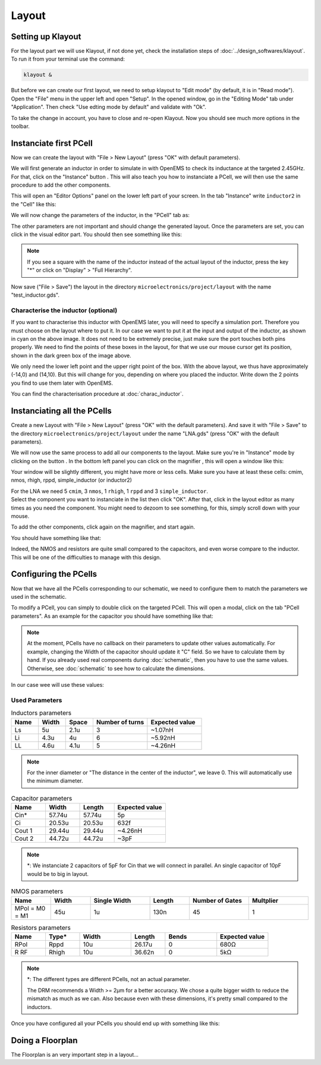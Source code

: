 Layout
======

Setting up Klayout
------------------

For the layout part we will use Klayout, if not done yet, check the installation steps of :doc:`../design_softwares/klayout`.
To run it from your terminal use the command:

.. code-block:: shell

    klayout &

But before we can create our first layout, we need to setup klayout to "Edit mode" (by default, it is in "Read mode").
Open the "File" menu in the upper left and open "Setup". In the opened window, go in the "Editing Mode" tab under 
"Application". Then check "Use edting mode by default" and validate with "Ok".

To take the change in account, you have to close and re-open Klayout. Now you should see much more options in the
toolbar.



Instanciate first PCell
-----------------------

Now we can create the layout with "File > New Layout" (press "OK" with default parameters). 

.. |klayout_instance_btn| image:: ../images/klayout_instance_btn.png
    :height: 40px

We will first generate an inductor in order to simulate in with OpenEMS to check its inductance at the targeted 2.45GHz.
For that, click on the "Instance" button |klayout_instance_btn|. This will also teach you how to instanciate a PCell,
we will then use the same procedure to add the other components.

This will open an "Editor Options" panel on the lower left part of your screen. In the tab "Instance" write
``inductor2`` in the "Cell" like this:

.. image:: ../images/inductor_instance_tab.png
  :alt: KLayout instance tab example for an inductor
  :height: 300px

We will now change the parameters of the inductor, in the "PCell" tab as:

.. image:: ../images/inductor_pcell_tab.png
  :alt: KLayout pcell tab example for an inductor
  :height: 300px

The other parameters are not important and should change the generated layout.
Once the parameters are set, you can click in the visual editor part. You should then see something like this:

.. image:: ../images/klayout_inductor_layout.png
  :alt: KLayout inductor layout of an inductor
  :height: 500px


.. note::
  If you see a square with the name of the inductor instead of the actual layout of the inductor, press the key "*" or
  click on "Display" > "Full Hierarchy".
    
Now save ("File > Save") the layout in the directory ``microelectronics/project/layout`` with the name "test_inductor.gds".


Characterise the inductor (optional)
^^^^^^^^^^^^^^^^^^^^^^^^^^^^^^^^^^^^

If you want to characterise this inductor with OpenEMS later, you will need to specify a simulation port. Therefore you
must choose on the layout where to put it. In our case we want to put it at the input and output of the inductor, as 
shown in cyan on the above image. It does not need to be extremely precise, just make sure the port touches both pins 
properly. We need to find the points of these boxes in the layout, for that we use our mouse cursor get its position,
shown in the dark green box of the image above.

We only need the lower left point and the upper right point of the box. With the above layout, we thus have
approximately (-14,0) and (14,10). But this will change for you, depending on where you placed the inductor. Write
down the 2 points you find to use them later with OpenEMS.

You can find the characterisation procedure at :doc:`charac_inductor`.



Instanciating all the PCells
----------------------------

Create a new Layout with "File > New Layout" (press "OK" with the default parameters). And save it with "File > Save" to
the directory ``microelectronics/project/layout`` under the name "LNA.gds" (press "OK" with the default parameters).

.. |klayout_instance_magnifier| image:: ../images/klayout_instance_magnifier.png
    :height: 25px

We will now use the same process to add all our components to the layout. Make sure you're in "Instance" mode by
clicking on the button |klayout_instance_btn|. In the bottom left panel you can click on the magnifier
|klayout_instance_magnifier|, this will open a window like this:

.. image:: ../images/klayout_instances_list.png
  :alt: KLayout instance list
  :height: 350px

Your window will be slightly different, you might have more or less cells. Make sure you have at least these cells:
cmim, nmos, rhigh, rppd, simple_inductor (or inductor2)

| For the LNA we need 5 ``cmim``, 3 ``nmos``, 1 ``rhigh``,  1 ``rppd`` and 3 ``simple_inductor``.
| Select the component you want to instanciate in the list then click "OK". After that, click in the layout editor as
  many times as you need the component. You might need to dezoom to see something, for this, simply scroll down with
  your mouse.

To add the other components, click again on the magnifier, and start again.

You should have something like that:

.. image:: ../images/layout_pcells_instanciated.png
  :alt: KLayout pcells instanciated
  :width: 100%

Indeed, the NMOS and resistors are quite small compared to the capacitors, and even worse compare to the inductor. This
will be one of the difficulties to manage with this design.



Configuring the PCells
----------------------

Now that we have all the PCells corresponding to our schematic, we need to configure them to match the parameters we 
used in the schematic.

To modify a PCell, you can simply to double click on the targeted PCell. This will open a modal, click on the tab
"PCell parameters". As an example for the capacitor you should have something like that:

.. image:: ../images/layout_pcell_parameters.png
  :alt: KLayout capacitor PCell parameters
  :width: 450px

.. note::
  At the moment, PCells have no callback on their parameters to update other values automatically. For example, changing
  the Width of the capacitor should update it "C" field. So we have to calculate them by hand. If you already used
  real components during :doc:`schematic`, then you have to use the same values. Otherwise, see :doc:`schematic` to
  see how to calculate the dimensions.

.. TODO: update link, i'm not sure it is supposed to be :doc:`schematic`
.. TODO: update once callback works

In our case wee will use these values:

Used Parameters
^^^^^^^^^^^^^^^

.. list-table:: Inductors parameters
   :widths: 10 10 10 20 20
   :header-rows: 1

   * - Name
     - Width
     - Space
     - Number of turns
     - Expected value
   * - Ls
     - 5u
     - 2.1u
     - 3
     - ~1.07nH
   * - Li
     - 4.3u
     - 4u
     - 6
     - ~5.92nH
   * - LL
     - 4.6u
     - 4.1u
     - 5
     - ~4.26nH

.. note::
  For the inner diameter or "The distance in the center of the inductor", we leave 0. This will automatically use 
  the minimum diameter.


.. list-table:: Capacitor parameters
   :widths: 10 10 10 15
   :header-rows: 1

   * - Name
     - Width
     - Length
     - Expected value
   * - Cin*
     - 57.74u
     - 57.74u
     - 5p
   * - Ci
     - 20.53u
     - 20.53u
     - 632f
   * - Cout 1
     - 29.44u
     - 29.44u
     - ~4.26nH
   * - Cout 2
     - 44.72u
     - 44.72u
     - ~3pF

.. note::
  \*: We instanciate 2 capacitors of 5pF for Cin that we will connect in parallel. An single capacitor of 10pF would be
  to big in layout.


.. list-table:: NMOS parameters
   :widths: 10 10 15 10 15 15
   :header-rows: 1

   * - Name
     - Width
     - Single Width
     - Length
     - Number of Gates
     - Multplier
   * - MPol = M0 = M1
     - 45u
     - 1u
     - 130n
     - 45
     - 1

.. list-table:: Resistors parameters
   :widths: 10 10 15 10 15 15
   :header-rows: 1

   * - Name
     - Type*
     - Width
     - Length
     - Bends
     - Expected value
   * - RPol
     - Rppd
     - 10u
     - 26.17u
     - 0
     - 680Ω
   * - R RF
     - Rhigh
     - 10u
     - 36.62n
     - 0
     - 5kΩ

.. note::
  \*: The different types are different PCells, not an actual parameter.

  The DRM recommends a Width >= 2µm for a better accuracy. We chose a quite bigger width to reduce the mismatch as much
  as we can. Also because even with these dimensions, it's pretty small compared to the inductors.


Once you have configured all your PCells you should end up with something like this:

.. image:: ../images/klayout_pcells_sized.png
  :alt: KLayout pcells with the right parameters
  :height: 500px



Doing a Floorplan
-----------------

The Floorplan is an very important step in a layout...

.. TODO: finish :)
